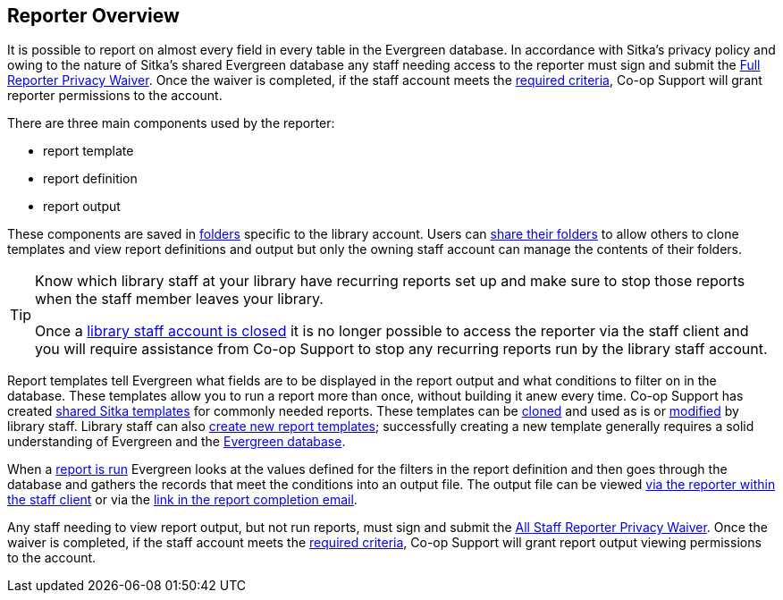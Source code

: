 Reporter Overview
-----------------

(((Reporter)))
(((Reporter Permissions)))
(((Permissions, Reporter)))

It is possible to report on almost every field in 
every table in the Evergreen database. In accordance with Sitka’s privacy policy and owing to the nature of Sitka’s shared 
Evergreen database any staff needing access to the reporter must sign and submit the 
https://bc.libraries.coop/support/sitka/reporter-privacy-waiver/full-reporter-privacy-waiver/[Full 
Reporter Privacy Waiver].  Once the waiver is completed, if the staff account meets the 
https://bc.libraries.coop/support/sitka/reporter-privacy-waiver/[required criteria],
Co-op Support will grant reporter permissions to the account. 

There are three main components used by the reporter:

* report template
* report definition
* report output

These components are saved in xref:_folders[folders] specific to the library account. Users can 
xref:_sharing_folders[share their folders] to allow others to clone templates and view report definitions 
and output but only the owning staff account can manage the contents of their folders.

[TIP]
=====
Know which library staff at your library have recurring reports set up and make sure to stop those reports
when the staff member leaves your library.  

Once a xref:_closing_library_staff_accounts[library staff account is closed] it is no longer possible to 
access the reporter via the staff client and you will require assistance from Co-op Support to stop any 
recurring reports run by the library staff account.
=====

Report templates tell Evergreen what fields are to be displayed in the report output and
what conditions to filter on in the database. These templates 
allow you to run a report more than once, without building it anew every time.  Co-op Support has
created xref:_shared_sitka_templates[shared Sitka templates] for commonly needed reports.  These templates
can be xref:_cloning_a_report_template[cloned] and used as is or xref:_modifying_report_templates[modified]
by library staff.  Library staff can also xref:_creating_report_templates[create new report templates]; 
successfully creating a new template generally requires a solid understanding of Evergreen and 
the xref:_the_evergreen_database[Evergreen database]. 

When a xref:_running_a_report[report is run] Evergreen looks at the values defined for the filters in the 
report definition and then goes through the database and gathers the records that meet the conditions 
into an output file. The output file can be viewed xref:_viewing_output_via_the_reporter[via the reporter 
within the staff client] or via the xref:_viewing_output_via_the_email_link[link in the report completion 
email].

Any staff needing to view report output, but not run reports, must sign and submit the 
https://bc.libraries.coop/support/sitka/reporter-privacy-waiver/all-staff-reporter-privacy-waiver/[All 
Staff Reporter Privacy Waiver].  Once the waiver is completed, if the staff account meets the 
https://bc.libraries.coop/support/sitka/reporter-privacy-waiver/[required criteria],
Co-op Support will grant report output viewing permissions to the account. 


////

Only users with reporting permissions (granted by Co-op Support on libraries' request) can access the Reports
module or view report output.  Any staff needing access to the reporter or the ability to view report output 
must sign and submit a Reporter Privacy Agreement, available at https://bc.libraries.coop/support/sitka/reporter-privacy-waiver/

The Reports interface is accessed from *Administration* -> *Reports*.


Reports are owned by the account used to create them, though the owner can allow other people to view 
and copy templates by sharing template folders with other staff in the library or other libraries in the 
federation or lending zone.

Evergreen has very powerful reporting functionalities. It is possible to report on almost every field in every
table in the database. Connections between tables are pre-made on the Reports screen. Some views are also
provided to group together records meeting certain conditions. For details refer to xref:_commonly_used_tables_and_views_in_evergreen_database[].


The ultimate goal of reporting is finding the records in the database which meet the requirements. Sometimes
the result records are processed to some extent before they are included in the output, such as counting and
displaying the count of the records found instead of showing the records themselves. The requirements include
two parts: the conditions used to extract the records and the information to be displayed in the result file.


Evergreen is designed to achieve this goal by creating a template first. The template specifies the fields
to be displayed in the result file (*Displayed Fields*) and the fields, on which conditions can be applied (*Filter
Fields*). For example, in an overdue template, Due Date in the circulation record should be a filter field so
that a date can be given in order for the reporting program to compare and decide whether a checkout is overdue;
while patron's names may be displayed fields so that staff may know who has the overdue item. In short, a
template simply contains a list of displayed fields and a list of filter fields. The template can be used
for multiple times. For example, the afore-mentioned overdue template can be used to run a report to capture
circulation records with Due Date before 2018-01-01. It can also be used to capture circulations with Due
Date before 2018-02-15.

Once a template is ready, the next step is assigning values to the filter fields, for example, giving 2018-01-01
to the Due Date field. This process is commonly known as defining a report, or running a report or setting up
a report. The process also schedules the report's run-time and frequency (one time only or on regular basis),
selects the result file format(s) and designates output file receivers, if preferred. The information provided
during this step is saved in a file called "Report" on Evergreen. This file contains the template information
and the value for each filter. 

When a report starts to run, the program goes through the database and gathers the records that meet the
conditions into a file in the selected format(s). This is the Output file that contains the result records.

The three types of files created during the above procedure need to be kept separately in different folders
on the Reports interface. Before doing anything, you must create at least one Template, Report, and Output folder
as described in xref:_folders[].

This chapter focuses on the movements on the Reports interface while demonstrating how to create reports in
Evergreen. Once you understand how to navigate around the Reports interface, you can create your own reports
from scratch or take advantage of Sitka's pre-packaged report templates. Some background information about the Evergreen
database and database terminology is at the end of this chapter.




Templates allow you to run a report more than once, without building it anew every time by 
changing definitions (such as values for the filters) to suit current requirements. For example, 
a template counting patrons with a registration date within a time frame can be used to find out the 
number of patrons registered within the last month or the last ten days. Another example is a 
shared template that reports on circulation statistics at a given library. This can be used by 
other libraries by selecting their own library as the checkout/renewal library when they run the report.
////